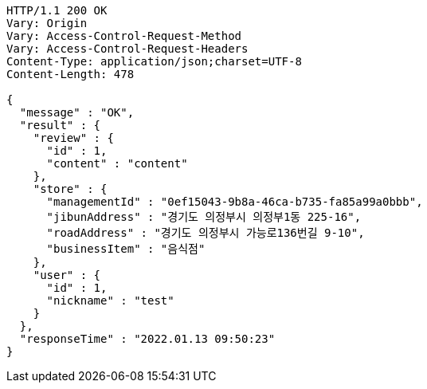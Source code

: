 [source,http,options="nowrap"]
----
HTTP/1.1 200 OK
Vary: Origin
Vary: Access-Control-Request-Method
Vary: Access-Control-Request-Headers
Content-Type: application/json;charset=UTF-8
Content-Length: 478

{
  "message" : "OK",
  "result" : {
    "review" : {
      "id" : 1,
      "content" : "content"
    },
    "store" : {
      "managementId" : "0ef15043-9b8a-46ca-b735-fa85a99a0bbb",
      "jibunAddress" : "경기도 의정부시 의정부1동 225-16",
      "roadAddress" : "경기도 의정부시 가능로136번길 9-10",
      "businessItem" : "음식점"
    },
    "user" : {
      "id" : 1,
      "nickname" : "test"
    }
  },
  "responseTime" : "2022.01.13 09:50:23"
}
----